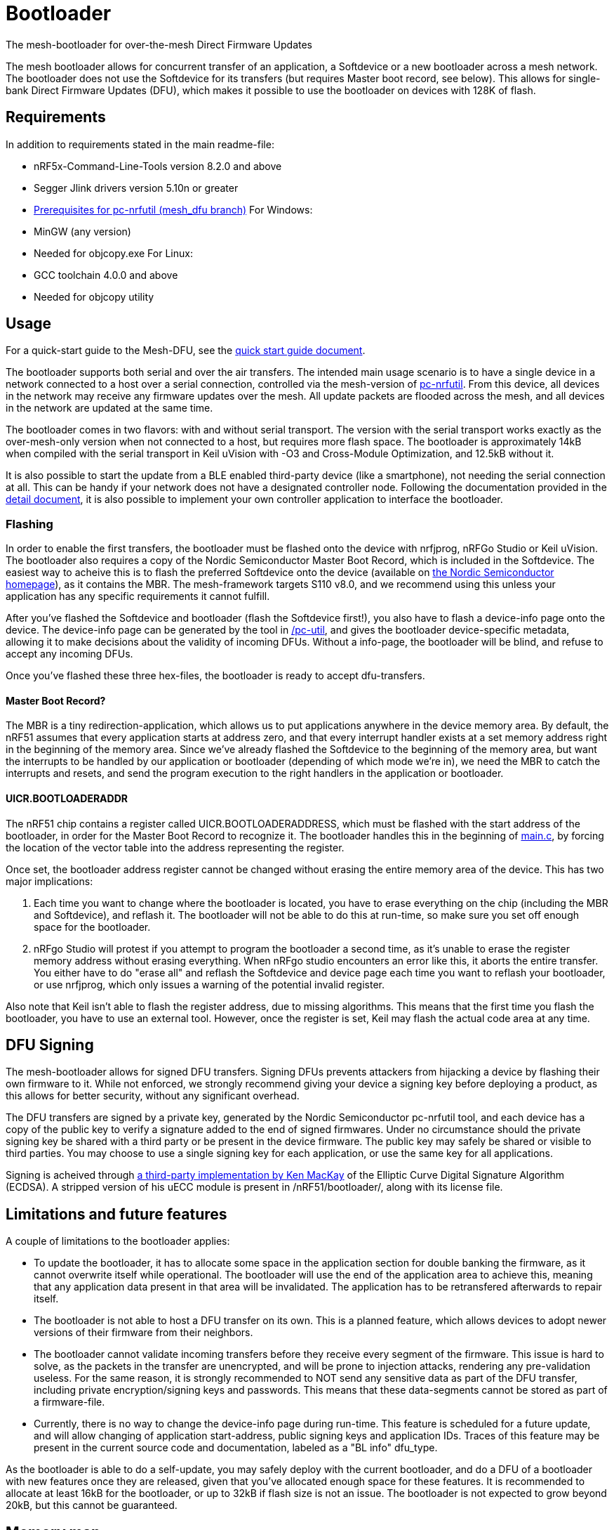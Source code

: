 = Bootloader
The mesh-bootloader for over-the-mesh Direct Firmware Updates

The mesh bootloader allows for concurrent transfer of an application, a Softdevice or a new bootloader
across a mesh network. The bootloader does not use the Softdevice for its transfers (but requires
Master boot record, see below). This allows for single-bank Direct Firmware Updates (DFU), which
makes it possible to use the bootloader on devices with 128K of flash.

== Requirements

In addition to requirements stated in the main readme-file:

- nRF5x-Command-Line-Tools version 8.2.0 and above
- Segger Jlink drivers version 5.10n or greater
- link:https://github.com/NordicSemiconductor/pc-nrfutil/tree/mesh_dfu[Prerequisites for pc-nrfutil (mesh_dfu branch)]
For Windows:
- MinGW (any version)
    - Needed for objcopy.exe
For Linux:
- GCC toolchain 4.0.0 and above
    - Needed for objcopy utility

== Usage
For a quick-start guide to the Mesh-DFU, see the
link:./dfu_quick_start.adoc[quick start guide document].

The bootloader supports both serial and over the air transfers. The intended main usage scenario
is to have a single device in a network connected to a host over a serial connection, controlled via
the mesh-version of https://github.com/NordicSemiconductor/pc-nrfutil[pc-nrfutil]. From this device,
all devices in the network may receive any firmware updates over the mesh. All update packets are
flooded across the mesh, and all devices in the network are updated at the same time.

The bootloader comes in two flavors: with and without serial transport. The version with the serial
transport works exactly as the over-mesh-only version when not connected to a host, but requires more
flash space. The bootloader is approximately 14kB when compiled with the serial transport in Keil
uVision with -O3 and Cross-Module Optimization, and 12.5kB without it.

It is also possible to start the update from a BLE enabled third-party device (like a smartphone),
not needing the serial connection at all. This can be handy if your network does not have a
designated controller node. Following the documentation provided in the
link:../../docs/dfu/details.adoc[detail document], it is also possible to implement your own
controller application to interface the bootloader.

=== Flashing
In order to enable the first transfers, the bootloader must be flashed onto the device with nrfjprog,
nRFGo Studio or Keil uVision. The bootloader also requires a copy of the Nordic Semiconductor Master
Boot Record, which is included in the Softdevice. The easiest way to acheive this is to flash the
preferred Softdevice onto the device (available on
http://www.nordicsemi.com/eng/Products/Bluetooth-Smart-Bluetooth-low-energy/nRF51822[the Nordic Semiconductor homepage]),
as it contains the MBR. The mesh-framework targets S110 v8.0, and we recommend using this unless
your application has any specific requirements it cannot fulfill.

After you've flashed the Softdevice and bootloader (flash the Softdevice first!), you also have to
flash a device-info page onto the device. The device-info page can be generated by the tool in
link:./pc-util[/pc-util], and gives the bootloader device-specific metadata, allowing it to
make decisions about the validity of incoming DFUs. Without a info-page, the bootloader
will be blind, and refuse to accept any incoming DFUs.

Once you've flashed these three hex-files, the bootloader is ready to accept dfu-transfers.

==== Master Boot Record?
The MBR is a tiny redirection-application, which allows us to put applications anywhere in the
device memory area. By default, the nRF51 assumes that every application starts at address zero, and
that every interrupt handler exists at a set memory address right in the beginning of the memory
area. Since we've already flashed the Softdevice to the beginning of the memory area, but want the
interrupts to be handled by our application or bootloader (depending of which mode we're in), we need
the MBR to catch the interrupts and resets, and send the program execution to the right handlers
in the application or bootloader.

==== UICR.BOOTLOADERADDR
The nRF51 chip contains a register called UICR.BOOTLOADERADDRESS, which must be flashed with the
start address of the bootloader, in order for the Master Boot Record to recognize it. The bootloader
handles this in the beginning of link:main.c[main.c], by forcing the location of the vector table
into the address representing the register.

Once set, the bootloader address register cannot be changed without erasing the entire memory area of the
device. This has two major implications:

1. Each time you want to change where the bootloader is located, you have to
erase everything on the chip (including the MBR and Softdevice), and reflash it. The bootloader will
not be able to do this at run-time, so make sure you set off enough space for the bootloader.

2. nRFgo Studio will protest if you attempt to program the bootloader a second time, as it's unable to
erase the register memory address without erasing everything. When nRFgo studio encounters an error
like this, it aborts the entire transfer. You either have to do "erase all" and reflash the
Softdevice and device page each time you want to reflash your bootloader, or use nrfjprog, which only
issues a warning of the potential invalid register.

Also note that Keil isn't able to flash the register address, due to missing algorithms. This means
that the first time you flash the bootloader, you have to use an external tool. However, once the
register is set, Keil may flash the actual code area at any time.

== DFU Signing

The mesh-bootloader allows for signed DFU transfers. Signing DFUs prevents attackers from hijacking
a device by flashing their own firmware to it. While not enforced, we strongly recommend giving
your device a signing key before deploying a product, as this allows for better security, without any
significant overhead.

The DFU transfers are signed by a private key, generated by the Nordic Semiconductor pc-nrfutil tool,
and each device has a copy of the public key to verify a signature added to the end of signed firmwares.
Under no circumstance should the private signing key be shared with a third party or be present in
the device firmware. The public key may safely be shared or visible to third parties.
You may choose to use a single signing key for each application, or use the
same key for all applications.

Signing is acheived through https://github.com/kmackay/micro-ecc[a third-party
implementation by Ken MacKay] of the Elliptic Curve Digital Signature Algorithm (ECDSA). A stripped
version of his uECC module is present in /nRF51/bootloader/, along with its license file.

== Limitations and future features
A couple of limitations to the bootloader applies:

- To update the bootloader, it has to allocate some space in the application section for double
banking the firmware, as it cannot overwrite itself while operational. The bootloader will use the
end of the application area to achieve this, meaning that any application data present in that area
will be invalidated. The application has to be retransfered afterwards to repair itself.

- The bootloader is not able to host a DFU transfer on its own. This is a planned feature, which
allows devices to adopt newer versions of their firmware from their neighbors.

- The bootloader cannot validate incoming transfers before they receive every segment of the
firmware. This issue is hard to solve, as the packets in the transfer are unencrypted, and
will be prone to injection attacks, rendering any pre-validation useless. For the same reason, it is
strongly recommended to NOT send any sensitive data as part of the DFU transfer, including private
encryption/signing keys and passwords. This means that these data-segments cannot be stored as part
of a firmware-file.

- Currently, there is no way to change the device-info page during run-time. This feature is
scheduled for a future update, and will allow changing of application start-address, public signing
keys and application IDs. Traces of this feature may be present in the current source code and
documentation, labeled as a "BL info" dfu_type.

As the bootloader is able to do a self-update, you may safely deploy with the current bootloader,
and do a DFU of a bootloader with new features once they are released, given that you've allocated
enough space for these features. It is recommended to allocate at least 16kB for the bootloader, or
up to 32kB if flash size is not an issue. The bootloader is not expected to grow beyond 20kB, but
this cannot be guaranteed.

== Memory map
Below is a memory map of the device flash area with the bootloader on a 128kB device, with S110
v8.0. Note the device info page at the top with its bank page below it. The bank page is used to
ensure that the contents of the device-info page is never lost due to power-outs or similar.

image::../../docs/dfu/memorymap.png[Memory map of the Flash area]

== Tell me more!
For more information about the mesh-dfu functionality and how it's implemented in the bootloader,
take a look at the link:../../docs/dfu/details.adoc[detail document] under /docs/dfu/.
